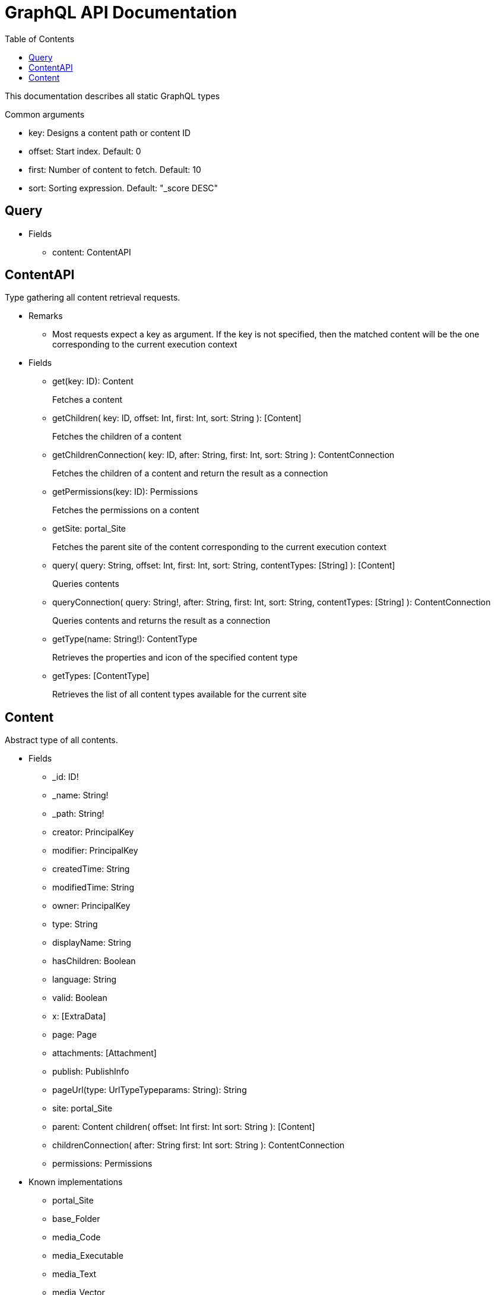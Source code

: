 = GraphQL API Documentation
:toc: left

This documentation describes all static GraphQL types

.Common arguments
* key: Designs a content path or content ID
* offset: Start index. Default: 0
* first: Number of content to fetch. Default: 10
* sort: Sorting expression. Default: "_score DESC"

== Query 
* Fields
** content: ContentAPI

== ContentAPI 
Type gathering all content retrieval requests. 

* Remarks
** Most requests expect a key as argument. 
If the key is not specified, then the matched content will be the one corresponding to the current execution context

* Fields
** get(key: ID): Content
+
Fetches a content
** getChildren(
key: ID,
offset: Int,
first: Int,
sort: String
): [Content]
+
Fetches the children of a content
** getChildrenConnection(
key: ID,
after: String,
first: Int,
sort: String
): ContentConnection
+
Fetches the children of a content and return the result as a connection
** getPermissions(key: ID): Permissions
+
Fetches the permissions on a content
** getSite: portal_Site
+
Fetches the parent site of the content corresponding to the current execution context
** query(
query: String,
offset: Int,
first: Int,
sort: String,
contentTypes: [String]
): [Content]
+
Queries contents
** queryConnection(
query: String!,
after: String,
first: Int,
sort: String,
contentTypes: [String]
): ContentConnection
+
Queries contents and returns the result as a connection
** getType(name: String!): ContentType
+
Retrieves the properties and icon of the specified content type
** getTypes: [ContentType]
+
Retrieves the list of all content types available for the current site


== Content
Abstract type of all contents.
 
* Fields
** _id: ID!
** _name: String!
** _path: String!
** creator: PrincipalKey
** modifier: PrincipalKey
** createdTime: String
** modifiedTime: String
** owner: PrincipalKey
** type: String
** displayName: String
** hasChildren: Boolean
** language: String
** valid: Boolean
** x: [ExtraData]
** page: Page
** attachments: [Attachment]
** publish: PublishInfo
** pageUrl(type: UrlTypeTypeparams: String): String
** site: portal_Site
** parent: Content
children(
offset: Int
first: Int
sort: String
): [Content]
** childrenConnection(
after: String
first: Int
sort: String
): ContentConnection
** permissions: Permissions

* Known implementations
** portal_Site
** base_Folder
** media_Code
** media_Executable
** media_Text
** media_Vector
** media_Spreadsheet
** media_Data
** base_Structured
** base_Shortcut
** base_Media
** media_Document
** media_Video
** media_Presentation
** media_Archive
** media_Audio
** portal_PageTemplate
** media_Unknown
** portal_TemplateFolder
** media_Image
** base_Unstructured
** portal_Fragment

